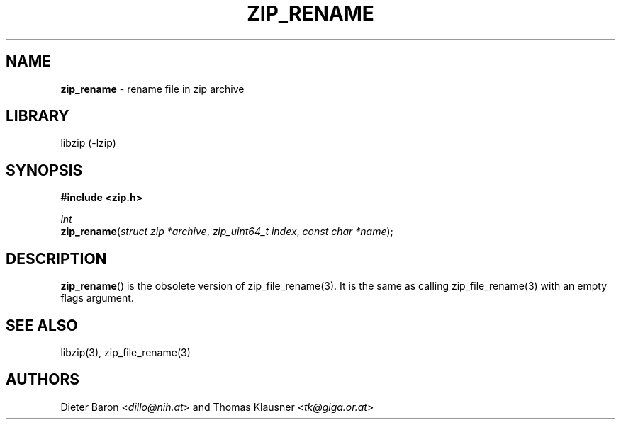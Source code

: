 .TH "ZIP_RENAME" "3" "June 23, 2012" "NiH" "Library Functions Manual"
.nh
.if n .ad l
.SH "NAME"
\fBzip_rename\fR
\- rename file in zip archive
.SH "LIBRARY"
libzip (-lzip)
.SH "SYNOPSIS"
\fB#include <zip.h>\fR
.sp
\fIint\fR
.br
\fBzip_rename\fR(\fIstruct zip *archive\fR,\ \fIzip_uint64_t index\fR,\ \fIconst char *name\fR);
.SH "DESCRIPTION"
\fBzip_rename\fR()
is the obsolete version of
zip_file_rename(3).
It is the same as calling
zip_file_rename(3)
with an empty flags argument.
.SH "SEE ALSO"
libzip(3),
zip_file_rename(3)
.SH "AUTHORS"
Dieter Baron <\fIdillo@nih.at\fR>
and
Thomas Klausner <\fItk@giga.or.at\fR>
